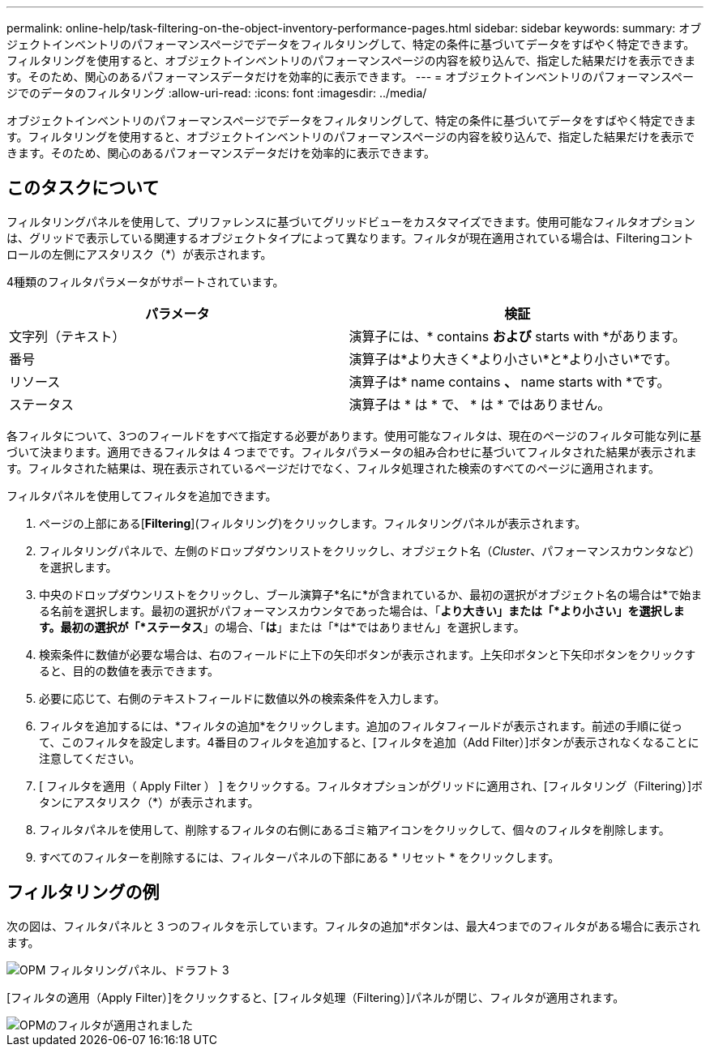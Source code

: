 ---
permalink: online-help/task-filtering-on-the-object-inventory-performance-pages.html 
sidebar: sidebar 
keywords:  
summary: オブジェクトインベントリのパフォーマンスページでデータをフィルタリングして、特定の条件に基づいてデータをすばやく特定できます。フィルタリングを使用すると、オブジェクトインベントリのパフォーマンスページの内容を絞り込んで、指定した結果だけを表示できます。そのため、関心のあるパフォーマンスデータだけを効率的に表示できます。 
---
= オブジェクトインベントリのパフォーマンスページでのデータのフィルタリング
:allow-uri-read: 
:icons: font
:imagesdir: ../media/


[role="lead"]
オブジェクトインベントリのパフォーマンスページでデータをフィルタリングして、特定の条件に基づいてデータをすばやく特定できます。フィルタリングを使用すると、オブジェクトインベントリのパフォーマンスページの内容を絞り込んで、指定した結果だけを表示できます。そのため、関心のあるパフォーマンスデータだけを効率的に表示できます。



== このタスクについて

フィルタリングパネルを使用して、プリファレンスに基づいてグリッドビューをカスタマイズできます。使用可能なフィルタオプションは、グリッドで表示している関連するオブジェクトタイプによって異なります。フィルタが現在適用されている場合は、Filteringコントロールの左側にアスタリスク（*）が表示されます。

4種類のフィルタパラメータがサポートされています。

|===
| パラメータ | 検証 


 a| 
文字列（テキスト）
 a| 
演算子には、* contains *および* starts with *があります。



 a| 
番号
 a| 
演算子は*より大きく*より小さい*と*より小さい*です。



 a| 
リソース
 a| 
演算子は* name contains *、* name starts with *です。



 a| 
ステータス
 a| 
演算子は * は * で、 * は * ではありません。

|===
各フィルタについて、3つのフィールドをすべて指定する必要があります。使用可能なフィルタは、現在のページのフィルタ可能な列に基づいて決まります。適用できるフィルタは 4 つまでです。フィルタパラメータの組み合わせに基づいてフィルタされた結果が表示されます。フィルタされた結果は、現在表示されているページだけでなく、フィルタ処理された検索のすべてのページに適用されます。

フィルタパネルを使用してフィルタを追加できます。

. ページの上部にある[*Filtering*](フィルタリング)をクリックします。フィルタリングパネルが表示されます。
. フィルタリングパネルで、左側のドロップダウンリストをクリックし、オブジェクト名（_Cluster_、パフォーマンスカウンタなど）を選択します。
. 中央のドロップダウンリストをクリックし、ブール演算子*名に*が含まれているか、最初の選択がオブジェクト名の場合は*で始まる名前を選択します。最初の選択がパフォーマンスカウンタであった場合は、「*より大きい」または「*より小さい」を選択します。最初の選択が「*ステータス*」の場合、「*は*」または「*は*ではありません」を選択します。
. 検索条件に数値が必要な場合は、右のフィールドに上下の矢印ボタンが表示されます。上矢印ボタンと下矢印ボタンをクリックすると、目的の数値を表示できます。
. 必要に応じて、右側のテキストフィールドに数値以外の検索条件を入力します。
. フィルタを追加するには、*フィルタの追加*をクリックします。追加のフィルタフィールドが表示されます。前述の手順に従って、このフィルタを設定します。4番目のフィルタを追加すると、[フィルタを追加（Add Filter）]ボタンが表示されなくなることに注意してください。
. [ フィルタを適用（ Apply Filter ） ] をクリックする。フィルタオプションがグリッドに適用され、[フィルタリング（Filtering）]ボタンにアスタリスク（*）が表示されます。
. フィルタパネルを使用して、削除するフィルタの右側にあるゴミ箱アイコンをクリックして、個々のフィルタを削除します。
. すべてのフィルターを削除するには、フィルターパネルの下部にある * リセット * をクリックします。




== フィルタリングの例

次の図は、フィルタパネルと 3 つのフィルタを示しています。フィルタの追加*ボタンは、最大4つまでのフィルタがある場合に表示されます。

image::../media/opm-filtering-panel-draft-3.gif[OPM フィルタリングパネル、ドラフト 3]

[フィルタの適用（Apply Filter）]をクリックすると、[フィルタ処理（Filtering）]パネルが閉じ、フィルタが適用されます。

image::../media/opm-filters-applied.gif[OPMのフィルタが適用されました]
